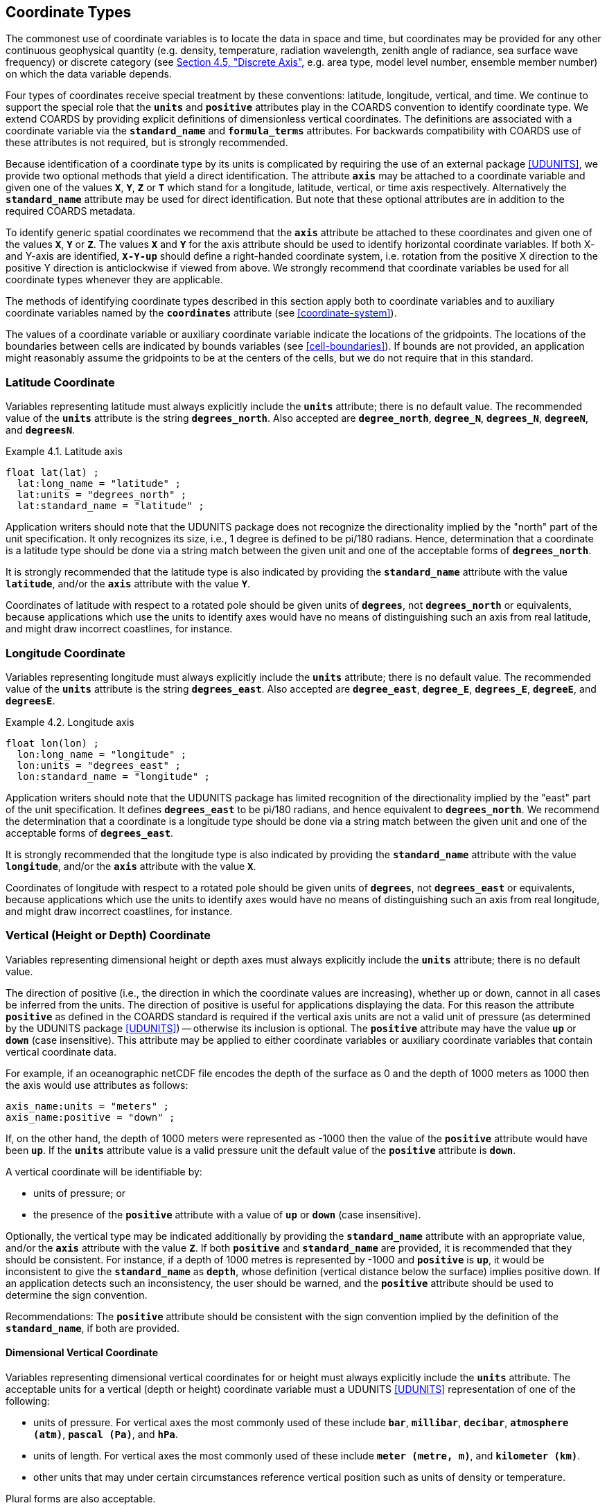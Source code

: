 
[[coordinate-types, Chapter 4, Coordinate Types]]

==  Coordinate Types

The commonest use of coordinate variables is to locate the data in space and time, but coordinates may be provided for any other continuous geophysical quantity (e.g. density, temperature, radiation wavelength, zenith angle of radiance, sea surface wave frequency) or discrete category (see <<discrete-axis>>, e.g. area type, model level number, ensemble member number) on which the data variable depends.

Four types of coordinates receive special treatment by these conventions: latitude, longitude, vertical, and time.
We continue to support the special role that the **`units`** and **`positive`** attributes play in the COARDS convention to identify coordinate type.
We extend COARDS by providing explicit definitions of dimensionless vertical coordinates.
The definitions are associated with a coordinate variable via the **`standard_name`** and **`formula_terms`** attributes.
For backwards compatibility with COARDS use of these attributes is not required, but is strongly recommended.

Because identification of a coordinate type by its units is complicated by requiring the use of an external package <<UDUNITS>>, we provide two optional methods that yield a direct identification.
The attribute **`axis`** may be attached to a coordinate variable and given one of the values **`X`**, **`Y`**, **`Z`** or **`T`** which stand for a longitude, latitude, vertical, or time axis respectively.
Alternatively the **`standard_name`** attribute may be used for direct identification.
But note that these optional attributes are in addition to the required COARDS metadata.

To identify generic spatial coordinates we recommend that the **`axis`** attribute be attached to these coordinates and given one of the values **`X`**, **`Y`** or **`Z`**.
The values **`X`** and **`Y`** for the axis attribute should be used to identify horizontal coordinate variables.
If both X- and Y-axis are identified, **`X-Y-up`** should define a right-handed coordinate system, i.e. rotation from the positive X direction to the positive Y direction is anticlockwise if viewed from above.
We strongly recommend that coordinate variables be used for all coordinate types whenever they are applicable.

The methods of identifying coordinate types described in this section apply both to coordinate variables and to auxiliary coordinate variables named by the **`coordinates`** attribute (see <<coordinate-system>>).

The values of a coordinate variable or auxiliary coordinate variable indicate the locations of the gridpoints.
The locations of the boundaries between cells are indicated by bounds variables (see <<cell-boundaries>>).
If bounds are not provided, an application might reasonably assume the gridpoints to be at the centers of the cells, but we do not require that in this standard.


[[latitude-coordinate, Section 4.1, "Latitude Coordinate"]]
=== Latitude Coordinate

Variables representing latitude must always explicitly include the **`units`** attribute; there is no default value.
The recommended value of the **`units`** attribute is the string **`degrees_north`**. Also accepted are **`degree_north`**, **`degree_N`**, **`degrees_N`**, **`degreeN`**, and **`degreesN`**.

[[latitude-axis-ex]]
[caption="Example 4.1. "]
.Latitude axis
====

----

float lat(lat) ;
  lat:long_name = "latitude" ;
  lat:units = "degrees_north" ;
  lat:standard_name = "latitude" ;

----


====

Application writers should note that the UDUNITS package does not recognize the directionality implied by the "north" part of the unit specification.
It only recognizes its size, i.e., 1 degree is defined to be pi/180 radians.
Hence, determination that a coordinate is a latitude type should be done via a string match between the given unit and one of the acceptable forms of **`degrees_north`**.

It is strongly recommended that the latitude type is also indicated by providing the **`standard_name`** attribute with the value **`latitude`**, and/or the **`axis`** attribute with the value **`Y`**.

Coordinates of latitude with respect to a rotated pole should be given units of **`degrees`**, not **`degrees_north`** or equivalents, because applications which use the units to identify axes would have no means of distinguishing such an axis from real latitude, and might draw incorrect coastlines, for instance.




[[longitude-coordinate, Section 4.2, "Longitude Coordinate"]]
=== Longitude Coordinate

Variables representing longitude must always explicitly include the **`units`** attribute; there is no default value.
The recommended value of the **`units`** attribute is the string **`degrees_east`**. Also accepted are **`degree_east`**, **`degree_E`**, **`degrees_E`**, **`degreeE`**, and **`degreesE`**.



[[longitude-axis-ex]]
[caption="Example 4.2. "]
.Longitude axis
====

----

float lon(lon) ;
  lon:long_name = "longitude" ;
  lon:units = "degrees_east" ;
  lon:standard_name = "longitude" ;

----


====

Application writers should note that the UDUNITS package has limited recognition of the directionality implied by the "east" part of the unit specification.
It defines **`degrees_east`** to be pi/180 radians, and hence equivalent to **`degrees_north`**.
We recommend the determination that a coordinate is a longitude type should be done via a string match between the given unit and one of the acceptable forms of **`degrees_east`**.

It is strongly recommended that the longitude type is also indicated by providing the **`standard_name`** attribute with the value **`longitude`**, and/or the **`axis`** attribute with the value **`X`**.

Coordinates of longitude with respect to a rotated pole should be given units of **`degrees`**, not **`degrees_east`** or equivalents, because applications which use the units to identify axes would have no means of distinguishing such an axis from real longitude, and might draw incorrect coastlines, for instance.




[[vertical-coordinate]]
=== Vertical (Height or Depth) Coordinate

Variables representing dimensional height or depth axes must always explicitly include the **`units`** attribute; there is no default value.

The direction of positive (i.e., the direction in which the coordinate values are increasing), whether up or down, cannot in all cases be inferred from the units.
The direction of positive is useful for applications displaying the data.
For this reason the attribute **`positive`** as defined in the COARDS standard is required if the vertical axis units are not a valid unit of pressure (as determined by the UDUNITS package <<UDUNITS>>) -- otherwise its inclusion is optional.
The **`positive`** attribute may have the value **`up`** or **`down`** (case insensitive).
This attribute may be applied to either coordinate variables or auxiliary coordinate variables that contain vertical coordinate data.

For example, if an oceanographic netCDF file encodes the depth of the surface as 0 and the depth of 1000 meters as 1000 then the axis would use attributes as follows:
----

axis_name:units = "meters" ;
axis_name:positive = "down" ;

----



If, on the other hand, the depth of 1000 meters were represented as -1000 then the value of the **`positive`** attribute would have been **`up`**.
If the **`units`** attribute value is a valid pressure unit the default value of the **`positive`** attribute is **`down`**.

A vertical coordinate will be identifiable by:

* units of pressure; or
* the presence of the **`positive`** attribute with a value of **`up`** or **`down`** (case insensitive).



Optionally, the vertical type may be indicated additionally by providing the **`standard_name`** attribute with an appropriate value, and/or the **`axis`** attribute with the value **`Z`**.
If both **`positive`** and **`standard_name`** are provided, it is recommended that they should be consistent.
For instance, if a depth of 1000 metres is represented by -1000 and **`positive`** is **`up`**, it would be inconsistent to give the **`standard_name`** as **`depth`**, whose definition (vertical distance below the surface) implies positive down.
If an application detects such an inconsistency, the user should be warned, and the **`positive`** attribute should be used to determine the sign convention.

Recommendations:  The **`positive`** attribute should be consistent with the sign convention implied by the definition of the **`standard_name`**, if both are provided.


==== Dimensional Vertical Coordinate


Variables representing dimensional vertical coordinates for or height must always explicitly include the  **`units`** attribute.
The acceptable units for a vertical (depth or height) coordinate variable must a UDUNITS <<UDUNITS>> representation of one of the following:

* units of pressure.
For vertical axes the most commonly used of these include **`bar`**, **`millibar`**, **`decibar`**, **`atmosphere (atm)`**, **`pascal (Pa)`**, and **`hPa`**.
* units of length.
For vertical axes the most commonly used of these include **`meter (metre, m)`**, and **`kilometer (km)`**.
* other units that may under certain circumstances reference vertical position such as units of density or temperature.

Plural forms are also acceptable.




[[dimensionless-vertical-coordinate, Section 4.3.2, "Dimensionless Vertical Coordinate"]]
==== Dimensionless Vertical Coordinate

The **`units`** attribute is not required for dimensionless coordinates.
For backwards compatibility with COARDS we continue to allow the **`units`** attribute to take one of the values: **`level`**, **`layer`**, or **`sigma_level`**.
These values are not recognized by the UDUNITS package, and are considered a deprecated feature in the CF standard.


[[parametric-vertical-coordinate, Section 4.3.3, "Parametric Vertical Coordinate"]]
==== Parametric Vertical Coordinate

In some cases dimensional vertical coordinates are a function of horizontal location as well as parameters which depend on vertical location, and therefore cannot be stored in the one-dimensional vertical coordinate variable, which is in most of these cases is dimensionless.
The `standard_name` of the parametric (usually dimensionless) vertical coordinate variable can be used to find the definition of the associated computed (always dimensional) vertical coordinate in <<parametric-v-coord>>.
The definition provides a mapping between the parametric vertical coordinate values and computed values that can positively and uniquely indicate the location of the data.
The `formula_terms` attribute can be used to associate terms in the definitions with variables in a netCDF file, and the `computed_standard_name` attribute can be used to supply the `standard_name` of the computed vertical coordinate values computed according to the definition.
To maintain backwards compatibility with COARDS the use of these attributes is not required, but is strongly recommended.
Some of the definitions may be supplemented with information stored in the `grid_mapping` variable about the datum used as a vertical reference (e.g. geoid, other geopotential datum or reference ellipsoid; see <<grid-mappings-and-projections>> and <<appendix-grid-mappings>>).


[[atm-sigma-coord-ex]]
[caption="Example 4.3. "]
.Atmosphere sigma coordinate
====

----

float lev(lev) ;
  lev:long_name = "sigma at layer midpoints" ;
  lev:positive = "down" ;
  lev:standard_name = "atmosphere_sigma_coordinate" ;
  lev:formula_terms = "sigma: lev ps: PS ptop: PTOP" ;
  lev:computed_standard_name = "air_pressure" ;

----


====

In this example the **`standard_name`** value **`atmosphere_sigma_coordinate`** identifies the following definition from <<parametric-v-coord>> which specifies how to compute pressure at gridpoint **`(n,k,j,i)`** where **`j`** and **`i`** are horizontal indices, **`k`** is a vertical index, and **`n`** is a time index:
----

p(n,k,j,i) = ptop + sigma(k)*(ps(n,j,i)-ptop)

----



The **`formula_terms`** attribute associates the variable **`lev`** with the term **`sigma`**, the variable **`PS`** with the term **`ps`**, and the variable **`PTOP`** with the term **`ptop`**.
Thus the pressure at gridpoint **`(n,k,j,i)`** would be calculated by
----

p(n,k,j,i) = PTOP + lev(k)*(PS(n,j,i)-PTOP)

----

The `computed_standard_name` attribute indicates that the values in variable
`p` would have a `standard_name` of `air_pressure`.




[[time-coordinate]]
=== Time Coordinate

Variables representing reference time must always explicitly include the **`units`** attribute; there is no default value.
The **`units`** attribute takes a string value formatted as per the recommendations in the <<UDUNITS>> package.
The following excerpt from the UDUNITS documentation explains the time unit encoding by example:

"The specification `seconds since 1992-10-8 15:15:42.5 -6:00` indicates seconds since October 8th, 1992  at  3  hours,  15 minutes  and  42.5 seconds in the afternoon in the time zone which is six hours to the west of Coordinated Universal Time (i.e.  Mountain Daylight Time).
The time zone specification can also be written without a colon using one or two digits (indicating hours) or three or four digits (indicating hours and minutes)."

The acceptable units for time are given by the UDUNITS package <<UDUNITS>>.
The most commonly used of these strings (and their abbreviations) includes **`day`** (**`d`**), **`hour`** (**`hr`**, **`h`**), **`minute`** (**`min`**) and **`second`** (**`sec`**, **`s`**).
Plural forms are also acceptable.

The reference date/time string (appearing after the identifier **`since`**) is required.
It may include date alone, or date and time, or date, time and time zone.
If the time zone is omitted the default is UTC, and if both time and time zone are omitted the default is 00:00:00 UTC.

UDUNITS defines a **`year`** to be exactly 365.242198781 days (the interval between 2 successive passages of the sun through vernal equinox).
__It is not a calendar year.__ UDUNITS defines a  **`month`** to be exactly **`year/12`**, which is __not a calendar month__.
The CF standard follows UDUNITS in the definition of units, but we recommend that **`year`** and **`month`** should not be used, because of the potential for mistakes and confusion.

[[time-axis-ex]]
[caption="Example 4.4. "]
.Time axis
====

----

double time(time) ;
  time:long_name = "time" ;
  time:units = "days since 1990-1-1 0:0:0" ;

----


====

A reference time coordinate is identifiable from its units string alone.

Optionally, the time coordinate may be indicated additionally by providing the **`standard_name`** attribute with an appropriate value, and/or the **`axis`** attribute with the value **`T`**.




[[calendar, Section 4.4.1, "Calendar"]]
==== Calendar
A date/time is the set of numbers which together identify an instant of time, namely its year, month, day, hour, minute and second, where the second may have a fraction but the others are all integer.
A time coordinate value represents a date/time.
In order to calculate a time coordinate value from a date/time, or the reverse, one must know the **`units`** attribute of the time coordinate variable (containing the time unit of the coordinate values and the reference date/time) and the calendar.
The choice of calendar defines the set of dates (year-month-day combinations) which are permitted, and therefore it specifies the number of days between the times of **`0:0:0`** (midnight) on any two dates.
Date/times which are not permitted in a given calendar are prohibited in both the encoded time coordinate values, and in the reference date/time string.
It is recommended that the calendar be specified by the **`calendar`** attribute of the time coordinate variable.

When a time coordinate value is calculated from a date/time, or the reverse, it is assumed that the coordinate value increases by exactly 60 seconds from the start of any minute (identified by year, month, day, hour, minute, all being integers) to the start of the next minute, with no leap seconds, in all CF calendars.
This assumption has various consequences when real-world date/times from calendars which do contain leap seconds (such as UTC) are stored in time coordinate variables:

* Any date/times between the end of the 60th second of the last minute of one hour and the start of the first second of the next hour cannot be represented by time coordinates e.g. **`2016-12-31 23:59:60.5`** cannot be represented.
* A time coordinate value must not be interpreted as representing a date/time in the excluded range.
For instance, **`60 seconds after 23:59`** means **`00:00`** on the next day.
* A date/time in the excluded range must not be used as a reference date/time e.g. **`seconds since 2016-12-31 23:59:60`** is not a permitted value for **`units`**.
* It is important to realise that a time coordinate value does not necessarily exactly equal the actual length of the interval of time between the reference date/time and the date/time it represents.

The values currently defined for **`calendar`** are listed below.
In all calendars except **`360_day`** and **`none`**, the lengths of the months are the same as in the Gregorian calendar for leap years and non-leap years.
In the **`julian`** and the default **`standard`** mixed Gregorian/Julian calendar, dates in years before year 0 (i.e. before 0-1-1 0:0:0) are not allowed, and the year in the reference date/time of the units must not be negative.
In these calendars, year zero has a special use to indicate a climatology (see <<climatological-statistics>>), but this use of year zero is deprecated.
In other calendars, years before year 1 are allowed.

**`standard`**:: Mixed Gregorian/Julian calendar as defined by UDUNITS.
This is the default.
A deprecated alternative name for this calendar is **`gregorian`**.
In this calendar, date/times after (and including) 1582-10-15 0:0:0 are in the Gregorian calendar, in which a year is a leap year if either (i) it is divisible by 4 but not by 100 or (ii) it is divisible by 400.
Date/times before (and excluding) 1582-10-5 0:0:0 are in the Julian calendar.
Year 1 AD or CE in the **`standard`** calendar is also year 1 of the **`julian`** calendar.
In the **`standard`** calendar, 1582-10-15 0:0:0 is exactly 1 day later than 1582-10-4 0:0:0 and the intervening dates are undefined.
Therefore it is recommended that date/times in the range from (and including) 1582-10-5 0:0:0 until (but excluding) 1582-10-15 0:0:0 should not be used as reference in **`units`**, and that a time coordinate variable should not include any date/times in this range, because their interpretation is unclear.
It is also recommended that a reference date/time before the discontinuity should not be used for date/times after the discontinuity, and vice-versa.

**`proleptic_gregorian`**:: A calendar with the Gregorian rules for leap-years extended to dates before 1582-10-15.
All dates consistent with these rules are allowed, both before and after 1582-10-15 0:0:0.

**`julian`**:: Julian calendar, in which a year is a leap year if it is divisible by 4, even if it is also divisible by 100.

**`noleap`** or **`365_day`**:: A calendar with no leap years, i.e., all years are 365 days long.

**`all_leap`** or **`366_day`**:: A calendar in which every year is a leap year, i.e., all years are 366 days long.

**`360_day`**:: A calendar in which all years are 360 days, and divided into 30 day months.

**`none`**:: No calendar.



The **`calendar`** attribute may be set to **`none`** in climate experiments that simulate a fixed time of year.
The time of year is indicated by the date in the reference time of the **`units`** attribute.
The time coordinates that might apply in a perpetual July experiment are given in the following example.

[[perpetual-time-axis-ex]]
[caption="Example 4.5. "]
.Perpetual time axis
====

----

variables:
  double time(time) ;
    time:long_name = "time" ;
    time:units = "days since 1-7-15 0:0:0" ;
    time:calendar = "none" ;
data:
  time = 0., 1., 2., ...;

----


====

Here, all days simulate the conditions of 15th July, so it does not make sense to give them different dates.
The time coordinates are interpreted as 0, 1, 2, etc. days since the start of the experiment.

If none of the calendars defined above applies (e.g., calendars appropriate to a different paleoclimate era), a non-standard calendar can be defined.
The lengths of each month are explicitly defined with the **`month_lengths`** attribute of the time axis:

**`month_lengths`**:: A vector of size 12, specifying the number of days in the months from January to December (in a non-leap year).

If leap years are included, then two other attributes of the time axis should also be defined:

**`leap_year`**:: An example of a leap year.
It is assumed that all years that differ from this year by a multiple of four are also leap years.
If this attribute is absent, it is assumed there are no leap years.

**`leap_month`**:: A value in the range 1-12, specifying which month is lengthened by a day in leap years (1=January).
If this attribute is not present, February (2) is assumed.
This attribute is ignored if **`leap_year`** is not specified.



The **`calendar`** attribute is not required when a non-standard calendar is being used.
It is sufficient to define the calendar using the **`month_lengths`** attribute, along with **`leap_year`**, and **`leap_month`** as appropriate.
However, the **`calendar`** attribute is allowed to take non-standard values and in that case defining the non-standard calendar using the appropriate attributes is required.

[[paleoclimate-time-axis-ex]]
[caption="Example 4.6. "]
.Paleoclimate time axis
====

----

double time(time) ;
  time:long_name = "time" ;
  time:units = "days since 1-1-1 0:0:0" ;
  time:calendar = "126 kyr B.P." ;
  time:month_lengths = 34, 31, 32, 30, 29, 27, 28, 28, 28, 32, 32, 34 ;

----


====


[[discrete-axis, Section 4.5, "Discrete Axis"]]
=== Discrete Axis

The spatiotemporal coordinates described in sections 4.1-4.4 are continuous variables, and other geophysical quantities may likewise serve as continuous coordinate variables, for instance density, temperature or radiation wavelength.
By contrast, for some purposes there is a need for an axis of a data variable which indicates either an ordered list or an unordered collection, and does not correspond to any continuous coordinate variable.
Consequently such an axis may be called {ldquo}discrete{rdquo}.
A discrete axis has a dimension but might not have a coordinate variable.
Instead, there might be one or more auxiliary coordinate variables with this dimension (see preamble to section 5).
Following sections define various applications of discrete axes, for instance section 6.1.1 {ldquo}Geographical regions{rdquo}, section 7.3.3 {ldquo}Statistics applying to portions of cells{rdquo}, section 9.3 {ldquo}Representation of collections of features in data variables{rdquo}.

